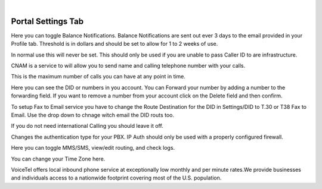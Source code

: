 
.. image:: images/logo.png
        :width: 130pt
        :align: center
        :height: 130pt

|


Portal Settings Tab
=========================
.. image:: _static/images/Portal/PortalSettingsBalance.PNG
        :align: center

Here you can toggle Balance Notifications. Balance Notifications are sent out ever 3 days to the email provided in your Profile tab. Threshold is in dollars and should be set to allow for 1 to 2 weeks of use.
		
.. image:: _static/images/Portal/PortalSettingsCallerID.PNG
        :align: center

In normal use this will never be set. This should only be used if you are unable to pass Caller ID to are infrastructure.
		
.. image:: _static/images/Portal/PortalSettingsCNAM.PNG
        :align: center

CNAM is a service to will allow you to send name and calling telephone number with your calls.
		
.. image:: _static/images/Portal/PortalSettingsCCS.PNG
        :align: center
		
This is the maximum number of calls you can have at any point in time. 

.. image:: _static/images/Portal/PortalSettingsDID.PNG
        :align: center

Here you can see the DID or numbers in you account. You can Forward your number by adding a number to the forwarding field. If you want to remove a number from your account click on the Delete field and then confirm. 
		
.. image:: _static/images/Portal/PortalSettingsFax2Email.PNG
        :align: center

To setup Fax to Email service you have to change the Route Destination for the DID in Settings/DID to T.30 or T38 Fax to Email. Use the drop down to chnage witch email the DID routs too.
		
.. image:: _static/images/Portal/PortalSettingsIntCall.PNG
        :align: center
		
If you do not need international Calling you should leave it off.

.. image:: _static/images/Portal/PortalSettingsAuth.PNG
        :align: center

Changes the authentication type for your PBX. IP Auth should only be used with a properly configured firewall.
		
.. image:: _static/images/Portal/PortalSettingsMMS.PNG
        :align: center

Here you can toggle MMS/SMS, view/edit routing, and check logs.
		
.. image:: _static/images/Portal/PortalSettingsTZ.PNG
        :align: center
		
You can change your Time Zone here.




VoiceTel offers local inbound phone service at exceptionally low monthly and per minute rates.We provide businesses and individuals access to a nationwide footprint covering most of the U.S. population.


